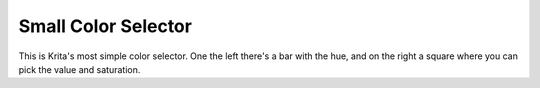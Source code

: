 Small Color Selector
====================

.. figure:: images/small_color_selector/Krita_Small_Color_Selector_Docker.png
   :alt: images/small_color_selector/Krita_Small_Color_Selector_Docker.png

This is Krita's most simple color selector. One the left there's a bar
with the hue, and on the right a square where you can pick the value and
saturation.


